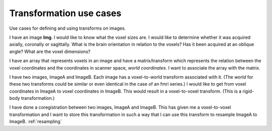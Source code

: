 .. _transformations:

==========================
 Transformation use cases
==========================

Use cases for defining and using transforms on images.


I have an image **Img**.  I would like to know what the voxel sizes
are.  I would like to determine whether it was acquired axially,
coronally or sagittally.  What is the brain orientation in relation to
the voxels?  Has it been acquired at an oblique angle?  What are the
voxel dimensions?

I have an array that represents voxels in an image and have a
matrix/transform which represents the relation between the voxel
coordinates and the coordinates in scanner space, *world coordinates*.
I want to associate the array with the matrix.

I have two images, ImageA and ImageB.  Each image has a voxel-to-world
transform associated with it.  (The *world* for these two transforms
could be similar or even identical in the case of an fmri series.)  I would
like to get from voxel coordinates in ImageA to voxel coordinates in
ImageB.  This would result in a voxel-to-voxel transform.  (This is a
rigid-body transformation.)

I have done a coregistration between two images, ImageA and ImageB.
This has given me a voxel-to-voxel transformation and I want to store
this transformation in such a way that I can use this transform to
resample ImageA to ImageB.  :ref:`resampling`

